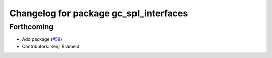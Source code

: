 ^^^^^^^^^^^^^^^^^^^^^^^^^^^^^^^^^^^^^^^
Changelog for package gc_spl_interfaces
^^^^^^^^^^^^^^^^^^^^^^^^^^^^^^^^^^^^^^^

Forthcoming
-----------
* Add package (`#58 <https://github.com/ros-sports/gc_spl/issues/58>`_)
* Contributors: Kenji Brameld

